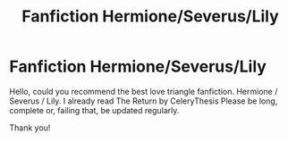 #+TITLE: Fanfiction Hermione/Severus/Lily

* Fanfiction Hermione/Severus/Lily
:PROPERTIES:
:Author: jessicaflcr
:Score: 0
:DateUnix: 1601231601.0
:DateShort: 2020-Sep-27
:END:
Hello, could you recommend the best love triangle fanfiction. Hermione / Severus / Lily. I already read The Return by CeleryThesis Please be long, complete or, failing that, be updated regularly.

Thank you!

